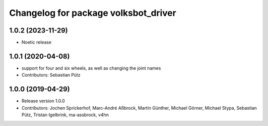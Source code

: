 ^^^^^^^^^^^^^^^^^^^^^^^^^^^^^^^^^^^^^
Changelog for package volksbot_driver
^^^^^^^^^^^^^^^^^^^^^^^^^^^^^^^^^^^^^
1.0.2 (2023-11-29)
------------------
* Noetic release

1.0.1 (2020-04-08)
------------------
* support for four and six wheels, as well as changing the joint names
* Contributors: Sebastian Pütz

1.0.0 (2019-04-29)
------------------
* Release version 1.0.0
* Contributors: Jochen Sprickerhof, Marc-André Aßbrock, Martin Günther, Michael Görner, Michael Stypa, Sebastian Pütz, Tristan Igelbrink, ma-assbrock, v4hn
